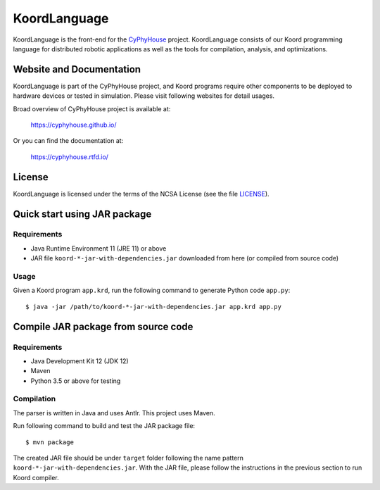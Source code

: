 #############
KoordLanguage
#############

|license| |build|

.. |license| image:: https://img.shields.io/github/license/cyphyhouse/KoordLanguage
    :alt: License
.. |build| image:: https://img.shields.io/travis/cyphyhouse/KoordLanguage
    :alt: Build Status
    :target: https://travis-ci.org/cyphyhouse/KoordLanguage

KoordLanguage is the front-end for the CyPhyHouse_ project.
KoordLanguage consists of our Koord programming language for distributed
robotic applications as well as the tools for compilation, analysis, and
optimizations.

.. _CyPhyHouse: https://cyphyhouse.github.io/


*************************
Website and Documentation
*************************

KoordLanguage is part of the CyPhyHouse project, and Koord programs require
other components to be deployed to hardware devices or tested in simulation.
Please visit following websites for detail usages.

Broad overview of CyPhyHouse project is available at:

  https://cyphyhouse.github.io/

Or you can find the documentation at:

  https://cyphyhouse.rtfd.io/


*******
License
*******

KoordLanguage is licensed under the terms of the NCSA License (see the file
`LICENSE <LICENSE>`_).


.. include-start-after

*****************************
Quick start using JAR package
*****************************

Requirements
============

+ Java Runtime Environment 11 (JRE 11) or above
+ JAR file ``koord-*-jar-with-dependencies.jar`` downloaded from here (or
  compiled from source code)

.. todo::
    Link to JAR file on GitHub repo release


Usage
=====

Given a Koord program ``app.krd``, run the following command to generate Python code
``app.py``::

    $ java -jar /path/to/koord-*-jar-with-dependencies.jar app.krd app.py


************************************
Compile JAR package from source code
************************************

Requirements
============

+ Java Development Kit 12 (JDK 12)
+ Maven
+ Python 3.5 or above for testing


Compilation
===========

The parser is written in Java and uses Antlr.
This project uses Maven.

Run following command to build and test the JAR package file::

    $ mvn package

The created JAR file should be under ``target`` folder following the name
pattern ``koord-*-jar-with-dependencies.jar``.
With the JAR file, please follow the instructions in the previous section to run
Koord compiler.

